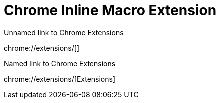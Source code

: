 = Chrome Inline Macro Extension

.Unnamed link to Chrome Extensions
chrome://extensions/[]

.Named link to Chrome Extensions
chrome://extensions/[Extensions]

